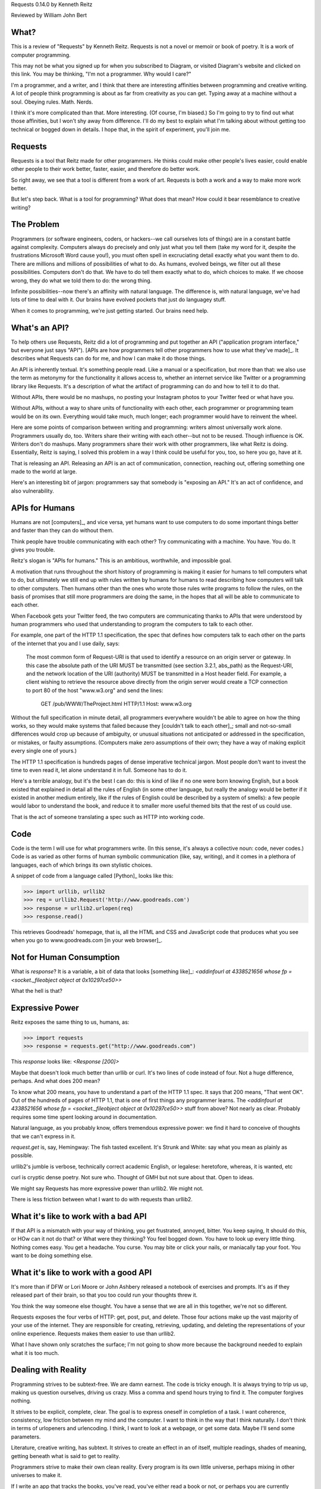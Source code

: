 Requests 0.14.0
by Kenneth Reitz

Reviewed by William John Bert

What?
=====

This is a review of "Requests" by Kenneth Reitz. Requests is not a novel or
memoir or book of poetry. It is a work of computer programming.

This may not be what you signed up for when you subscribed to Diagram, or
visited Diagram's website and clicked on this link. You may be thinking, "I'm
not a programmer. Why would I care?" 

I'm a programmer, and a writer, and I think that there are interesting
affinities between programming and creative writing. A lot of people think
programming is about as far from creativity as you can get. Typing away at a
machine without a soul. Obeying rules. Math. Nerds.

I think it's more complicated than that. More interesting. (Of course, I'm
biased.) So I'm going to try to find out what those affinities, but I won't shy
away from difference. I'll do my best to explain what I'm talking about without
getting too technical or bogged down in details. I hope that, in the spirit of
experiment, you'll join me.

Requests
========

Requests is a tool that Reitz made for other programmers. He thinks could make
other people's lives easier, could enable other people to their work better,
faster, easier, and therefore do better work.

So right away, we see that a tool is different from a work of art. Requests is
both a work and a way to make more work better.

But let's step back. What is a tool for programming? What does that mean? How
could it bear resemblance to creative writing?

The Problem
===========

Programmers (or software engineers, coders, or hackers--we call ourselves lots
of things) are in a constant battle against complexity. Computers always do
precisely and only just what you tell them (take my word for it, despite the
frustrations Microsoft Word cause you!), you must often spell in excruciating
detail exactly what you want them to do. There are millions and millions of
possibilities of what to do. As humans, evolved beings, we filter out all these
possibilities. Computers don't do that. We have to do tell them exactly what to
do, which choices to make. If we choose wrong, they do what we told them to do:
the wrong thing.

Infinite possibilities--now there's an affinity with natural language. The
difference is, with natural language, we've had lots of time to deal with
it. Our brains have evolved pockets that just do languagey stuff.

When it comes to programming, we're just getting started. Our brains need help.

What's an API?
==============

To help others use Requests, Reitz did a lot of programming and put together an
API ("application program interface," but everyone just says "API"). [APIs are
how programmers tell other programmers how to use what they've made]_. It describes
what Requests can do for me, and how I can make it do those things.

An API is inherently textual. It's something people read. Like a manual or a
specification, but more than that: we also use the term as metonymy for the
functionality it allows access to, whether an internet service like Twitter or a
programming library like Requests. It's a description of what the artifact of
programming can do and how to tell it to do that.

Without APIs, there would be no mashups, no posting your Instagram photos to
your Twitter feed or what have you.

Without APIs, without a way to share units of functionality with each
other, each programmer or programming team would be on its own. Everything would
take much, much longer; each programmer would have to reinvent the wheel.

Here are some points of comparison between writing and programming: writers
almost universally work alone. Programmers usually do, too. Writers share their
writing with each other--but not to be reused. Though influence is OK. Writers
don't do mashups. Many programmers share their work with other programmers, like
what Reitz is doing. Essentially, Reitz is saying, I solved this problem in a
way I think could be useful for you, too, so here you go, have at it.

That is releasing an API. Releasing an API is an act of communication,
connection, reaching out, offering something one made to the world at large.

Here's an interesting bit of jargon: programmers say that somebody is "exposing
an API." It's an act of confidence, and also vulnerability.

APIs for Humans
===============

Humans are not [computers]_, and vice versa, yet humans want to use
computers to do some important things better and faster than they can do without
them.

Think people have trouble communicating with each other? Try communicating
with a machine. You have. You do. It gives you trouble.

Reitz's slogan is "APIs for humans." This is an ambitious, worthwhile, and
impossible goal.

A motivation that runs throughout the short history of programming is making it
easier for humans to tell computers what to do, but ultimately we still end up
with rules written by humans for humans to read describing how computers will
talk to other computers. Then humans other than the ones who wrote those rules
write programs to follow the rules, on the basis of promises that still more
programmers are doing the same, in the hopes that all will be able to
communicate to each other.

When Facebook gets your Twitter feed, the two computers are communicating thanks
to APIs that were understood by human programmers who used that understanding
to program the computers to talk to each other.

For example, one part of the HTTP 1.1 specification, the spec that defines
how computers talk to each other on the parts of the internet that you and I use
daily, says:

  The most common form of Request-URI is that used to identify a
  resource on an origin server or gateway. In this case the absolute
  path of the URI MUST be transmitted (see section 3.2.1, abs_path) as
  the Request-URI, and the network location of the URI (authority) MUST
  be transmitted in a Host header field. For example, a client wishing
  to retrieve the resource above directly from the origin server would
  create a TCP connection to port 80 of the host "www.w3.org" and send
  the lines:

         GET /pub/WWW/TheProject.html HTTP/1.1
         Host: www.w3.org

Without the full specification in minute detail, all programmers everywhere
wouldn't be able to agree on how the thing works, so they would make systems
that failed because they [couldn't talk to each other]_; small and not-so-small
differences would crop up because of ambiguity, or unusual situations not
anticipated or addressed in the specification, or mistakes, or faulty
assumptions. (Computers make zero assumptions of their own; they have a way of
making explicit every single one of yours.)

The HTTP 1.1 specification is hundreds pages of dense imperative technical
jargon. Most people don't want to invest the time to even read it, let alone
understand it in full. Someone has to do it.

Here's a terrible analogy, but it's the best I can do: this is kind of like if
no one were born knowing English, but a book existed that explained in detail
all the rules of English (in some other language, but really the analogy would
be better if it existed in another medium entirely, like if the rules of English
could be described by a system of smells): a few people would labor to
understand the book, and reduce it to smaller more useful themed bits that the
rest of us could use.

That is the act of someone translating a spec such as HTTP into working code.

Code
====

Code is the term I will use for what programmers write. (In this sense, it's
always a collective noun: code, never codes.) Code is as varied as
other forms of human symbolic communication (like, say, writing), and it comes
in a plethora of languages, each of which brings its own stylistic choices.

A snippet of code from a language called [Python]_ looks like this:

>>> import urllib, urllib2
>>> req = urllib2.Request('http://www.goodreads.com')
>>> response = urllib2.urlopen(req)
>>> response.read()

This retrieves Goodreads' homepage, that is, all the HTML and CSS and JavaScript
code that produces what you see when you go to www.goodreads.com [in your web
browser]_.

Not for Human Consumption
=========================

What is `response`? It is a variable, a bit of data that looks [something
like]_: `<addinfourl at 4338521656 whose fp = <socket._fileobject object at
0x10297ce50>>`

What the hell is that?

Expressive Power
================

Reitz exposes the same thing to us, humans, as:

>>> import requests
>>> response = requests.get("http://www.goodreads.com")

This `response` looks like: `<Response [200]>`

Maybe that doesn't look much better than urllib or curl. It's two lines of code
instead of four. Not a huge difference, perhaps. And what does 200 mean?

To know what 200 means, you have to understand a part of the HTTP 1.1 spec. It
says that 200 means, "That went OK". Out of the hundreds of pages of HTTP 1.1,
that is one of first things any programmer learns. The `<addinfourl at
4338521656 whose fp = <socket._fileobject object at 0x10297ce50>>` stuff from
above? Not nearly as clear. Probably requires some time spent looking around in
documentation.

Natural language, as you probably know, offers tremendous expressive power: we
find it hard to conceive of thoughts that we can't express in it.

`request.get` is, say, Hemingway: The fish tasted excellent. It's Strunk and
White: say what you mean as plainly as possible.

urllib2's jumble is verbose, technically correct academic English, or legalese:
heretofore, whereas, it is wanted, etc

curl is cryptic dense poetry. Not sure who. Thought of GMH but not sure about
that. Open to ideas.

We might say Requests has more expressive power than urllib2. We might not.

There is less friction between what I want to do with requests than urllib2.

What it's like to work with a bad API
=====================================

If that API is a mismatch with your way of thinking, you get frustrated,
annoyed, bitter. You keep saying, It should do this, or HOw can it not do that?
or What were they thinking? You feel bogged down. You have to look up every
little thing. Nothing comes easy. You get a headache. You curse. You may bite or
click your nails, or maniacally tap your foot. You want to be doing something
else. 

What it's like to work with a good API
==================================

It's more than if DFW or Lori Moore or John Ashbery released a notebook of
exercises and prompts. It's as if they released part of their brain, so that you
too could run your thoughts threw it.

You think the way someone else thought. You have a sense that we are all in this
together, we're not so different.

Requests exposes the four verbs of HTTP: get, post, put, and delete. Those four
actions make up the vast majority of your use of the internet. They are
responsible for creating, retrieving, updating, and deleting the representations
of your online experience. Requests makes them easier to use than urllib2.

What I have shown only scratches the surface; I'm not going to show more because
the background needed to explain what it is too much.

Dealing with Reality
====================

Programming strives to be subtext-free. We are damn earnest. The code is tricky
enough. It is always trying to trip us up, making us question ourselves, driving
us crazy. Miss a comma and spend hours trying to find it. The computer forgives
nothing.

It strives to be explicit, complete, clear. The goal is to express oneself in
completion of a task. I want coherence, consistency, low friction between my
mind and the computer. I want to think in the way that I think naturally. I
don't think in terms of urlopeners and urlencoding. I think, I want to look at a
webpage, or get some data. Maybe I'll send some parameters.

Literature, creative writing, has subtext. It strives to create an effect in an
of itself, multiple readings, shades of meaning, getting beneath what is said to
get to reality.

Programmers strive to make their own clean reality. Every program is its own
little universe, perhaps mixing in other universes to make it.

If I write an app that tracks the books, you've read, you've either read a book
or not, or perhaps you are currently reading it. In the app's universe, there's
no "I read a third of it, then put it down for a while," or "It's sitting in the
bathroom and I pick it up now and then," or "I stole it from a friend and now
Vanessa's borrowing it, I think."

This is a fundamental difference between the forms.

When Austen begins, "It is a truth universally acknowledged...", we know that
what she is saying is not simply that she has identified a universal
truth. There is subtext about how different people want different things, and a
comment on the relative power of men and women in her time.

When I type,

.. code-block::

  import requests, config
  user = config.user
  host = config.host
  url = "/api/login"
  data = {
    "email": user['email'],
    "password": user['password']
  }
  session = requests.Session()
  session.post(host+url, data=data)

I truly want future readers--myself and others--to understand exactly what that
code is doing, with no ambiguities.

Theory of Mind
==============

Programmers have to inhabit other minds: other programmers (target audience),
users, developers of the libraries and APIs they're using; the computer itself.

These are characters.

Writers have to inhabit the minds of their characters. And the audience.

A sensation, a feeling, a sense I get in common from both writing and
programming: a sense of communing, of knowing what someone else, another human
being, thought and felt on a deep level. Empathy? Sharing a brain experience.

In a novel or poem, you've been led to it by a succession of images and literary
devices and experiences and revelations.

In programming, you've encountered the same problems, the same ways of thinking
about those problems and organizing them and 'grokking' them and grokking a
solution.

Reading, writing, programming: solitary experiences that lead to intense
feelings of community, by virtue of shared mind-experience,

I think this is what it comes down to. When I write or program, I know I'm
communicating with other minds. I inhabit them; I bridge the gap between
them. It's invigorating. It makes me feel strongly. It makes me feel not alone.

Done well, it is a work of minds mixing, sharing, letting each other in. Of
making sense of the world, existence. This is too grandiose, but that is because
I'm talking about the effect in sum. In parts it is not always that way, but
then at specific moments sometimes it is. I can feel my mind stretching when I
consume a well put together API or book--it broadens the scope of what I know
about the universe, about what it possible. 

Requests is a fine library with a well thought out API that I know Reitz put
thought and effort into. It solves problems. It is not a work of creative
writing, but it has some affinities with such.

Footnotes
=========

.. What does this all mean?
   >>> is Python telling me, "I'm ready for you to give me something to
       do," called a prompt. So when I write:

   >>> request.get
   <Result >

   It's this dialog:

   Python: Give me something to do (>>>)

   Me: request.get

   Python: Here's what that resulted in (<Result >)

   This is a common way for programmers to explain things to each. This is what
   I did; this is what I got; if you do the same, you should get the same
   result.



.. What is a bug? From a programmer's perspective, it is when the programmer's
   mental model diverges from reality, from the way the program actually
   works. If I know that x is a kind of integer, but I have made a mistake and
   at some point x is actually a list of integers, then when I try to add 5 to
   x, I will get a result that is not only not what I expected, it's
   qualitatively different from what I expected; it's not the *kind* of result I
   expected, and therefore my code from that point written for a single integer
   is all going to be wrong for a list of integers. Until I figure out that bug,
   I will be writing code that diverges from reality.


.. Though they used to be; see: http://en.wikipedia.org/wiki/Human_computer

.. As in Monty Python, not the snake genus.

.. You would see the same code if you view source in your browser. In most
   browsers, that's something you can do by looking under the "View" menu.

.. Confusingly, API is also a term used to describe how computers talk to
   each other. It's kind of an umbrella term to express the idea of how to
   interact with a system.

.. It's a miracle to me that they do; imagine trying to sync up millions of
   people, some smart, some not so smart, some opinionated, some
   indifferent. HTTP is successful where many, many other attempts at protocols
   have failed.

.. I say "something like" because the exact numbers will vary on different
   computers and at different times of execution.
